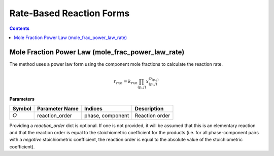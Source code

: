 Rate-Based Reaction Forms
=========================

.. contents:: Contents 
    :depth: 2

Mole Fraction Power Law (mole_frac_power_law_rate)
--------------------------------------------------

The method uses a power law form using the component mole fractions to calculate the reaction rate.

.. math:: r_{rxn} = k_{rxn} \prod_{(p, j)}{x_{(p,j)}^{O_{(p,j)}}}

**Parameters**

.. csv-table::
   :header: "Symbol", "Parameter Name", "Indices", "Description"

   ":math:`O`", "reaction_order", "phase, component", "Reaction order"

Providing a `reaction_order` dict is optional. If one is not provided, it will be assumed that this is an elementary reaction and that the reaction order is equal to the stoichiometric coefficient for the products (i.e. for all phase-component pairs with a *negative* stoichiometric coefficient, the reaction order is equal to the absolute value of the stoichiometric coefficient).

